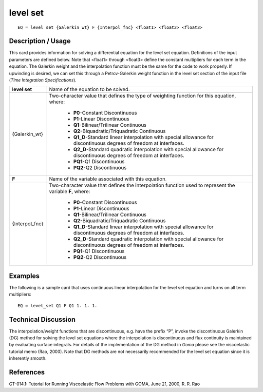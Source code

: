 *************
**level set**
*************

::

	EQ = level set {Galerkin_wt} F {Interpol_fnc} <float1> <float2> <float3>

-----------------------
**Description / Usage**
-----------------------

This card provides information for solving a differential equation for the level set
equation. Definitions of the input parameters are defined below. Note that <float1>
through <float3> define the constant multipliers for each term in the equation. The
Galerkin weight and the interpolation function must be the same for the code to work
properly. If upwinding is desired, we can set this through a Petrov-Galerkin weight
function in the level set section of the input file (*Time Integration Specifications*).

+----------------+--------------------------------------------------------------------+
|**level set**   |Name of the equation to be solved.                                  |
+----------------+--------------------------------------------------------------------+
|{Galerkin_wt}   |Two-character value that defines the type of weighting              |
|                |function for this equation, where:                                  |
|                |                                                                    |
|                | * **P0**-Constant Discontinuous                                    |
|                | * **P1**-Linear Discontinuous                                      |
|                | * **Q1**-Bilinear/Trilinear Continuous                             |
|                | * **Q2**-Biquadratic/Triquadratic Continuous                       |
|                | * **Q1_D**-Standard linear interpolation with special              |
|                |   allowance for discontinuous degrees of freedom at interfaces.    |
|                | * **Q2_D**-Standard quadratic interpolation with special           |
|                |   allowance for discontinuous degrees of freedom at interfaces.    |
|                | * **PQ1**-Q1 Discontinuous                                         |
|                | * **PQ2**-Q2 Discontinuous                                         |
+----------------+--------------------------------------------------------------------+
|**F**           |Name of the variable associated with this equation.                 |
+----------------+--------------------------------------------------------------------+
|{Interpol_fnc}  |Two-character value that defines the interpolation function         |
|                |used to represent the variable **F**, where:                        |
|                |                                                                    |
|                | * **P0**-Constant Discontinuous                                    |
|                | * **P1**-Linear Discontinuous                                      |
|                | * **Q1**-Bilinear/Trilinear Continuous                             |
|                | * **Q2**-Biquadratic/Triquadratic Continuous                       |
|                | * **Q1_D**-Standard linear interpolation with special              |
|                |   allowance for discontinuous degrees of freedom at interfaces.    |
|                | * **Q2_D**-Standard quadratic interpolation with special           |
|                |   allowance for discontinuous degrees of freedom at interfaces.    |
|                | * **PQ1**-Q1 Discontinuous                                         |
|                | * **PQ2**-Q2 Discontinuous                                         |
+----------------+--------------------------------------------------------------------+

------------
**Examples**
------------

The following is a sample card that uses continuous linear interpolation for the level set
equation and turns on all term multipliers:
::

   EQ = level_set Q1 F Q1 1. 1. 1.

-------------------------
**Technical Discussion**
-------------------------

The interpolation/weight functions that are discontinuous, e.g. have the prefix “P”,
invoke the discontinuous Galerkin (DG) method for solving the level set equations
where the interpolation is discontinuous and flux continuity is maintained by
evaluating surface integrals. For details of the implementation of the DG method in
*Goma* please see the viscoelastic tutorial memo (Rao, 2000). Note that DG methods are
not necessarily recommended for the level set equation since it is inherently smooth.



--------------
**References**
--------------

GT-014.1: Tutorial for Running Viscoelastic Flow Problems with GOMA, June 21,
2000, R. R. Rao